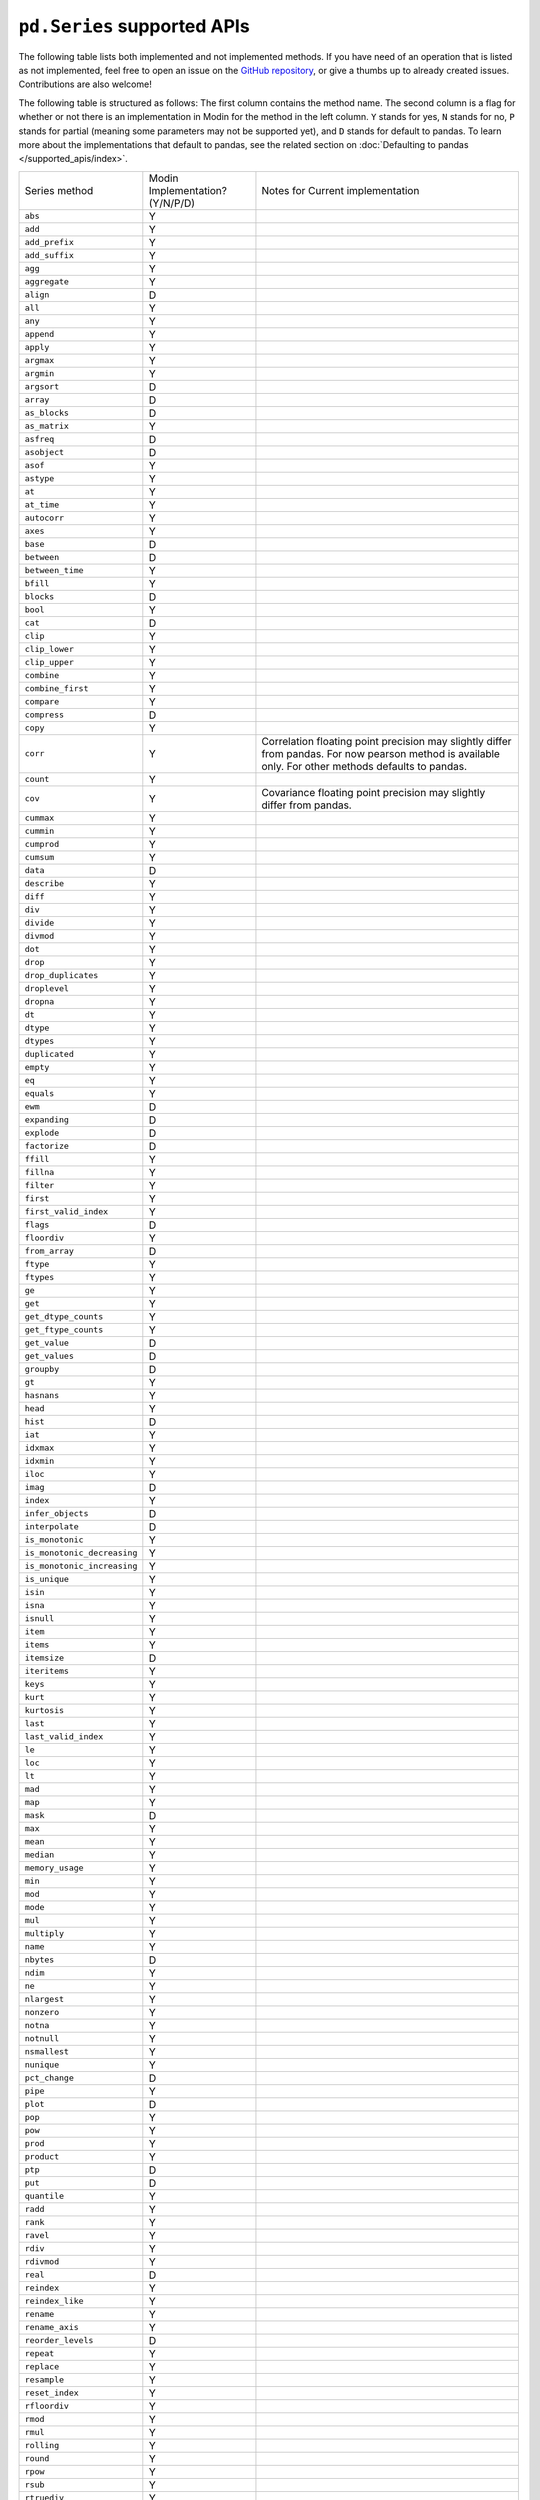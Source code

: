 ``pd.Series`` supported APIs
============================

The following table lists both implemented and not implemented methods. If you have need
of an operation that is listed as not implemented, feel free to open an issue on the
`GitHub repository`_, or give a thumbs up to already created issues. Contributions are
also welcome!

The following table is structured as follows: The first column contains the method name.
The second column is a flag for whether or not there is an implementation in Modin for
the method in the left column. ``Y`` stands for yes, ``N`` stands for no, ``P`` stands
for partial (meaning some parameters may not be supported yet), and ``D`` stands for
default to pandas. To learn more about the implementations that default to pandas, see
the related section on :doc:`Defaulting to pandas </supported_apis/index>`.

+-----------------------------+---------------------------------+----------------------------------------------------+
| Series method               | Modin Implementation? (Y/N/P/D) | Notes for Current implementation                   |
+-----------------------------+---------------------------------+----------------------------------------------------+
| ``abs``                     | Y                               |                                                    |
+-----------------------------+---------------------------------+----------------------------------------------------+
| ``add``                     | Y                               |                                                    |
+-----------------------------+---------------------------------+----------------------------------------------------+
| ``add_prefix``              | Y                               |                                                    |
+-----------------------------+---------------------------------+----------------------------------------------------+
| ``add_suffix``              | Y                               |                                                    |
+-----------------------------+---------------------------------+----------------------------------------------------+
| ``agg``                     | Y                               |                                                    |
+-----------------------------+---------------------------------+----------------------------------------------------+
| ``aggregate``               | Y                               |                                                    |
+-----------------------------+---------------------------------+----------------------------------------------------+
| ``align``                   | D                               |                                                    |
+-----------------------------+---------------------------------+----------------------------------------------------+
| ``all``                     | Y                               |                                                    |
+-----------------------------+---------------------------------+----------------------------------------------------+
| ``any``                     | Y                               |                                                    |
+-----------------------------+---------------------------------+----------------------------------------------------+
| ``append``                  | Y                               |                                                    |
+-----------------------------+---------------------------------+----------------------------------------------------+
| ``apply``                   | Y                               |                                                    |
+-----------------------------+---------------------------------+----------------------------------------------------+
| ``argmax``                  | Y                               |                                                    |
+-----------------------------+---------------------------------+----------------------------------------------------+
| ``argmin``                  | Y                               |                                                    |
+-----------------------------+---------------------------------+----------------------------------------------------+
| ``argsort``                 | D                               |                                                    |
+-----------------------------+---------------------------------+----------------------------------------------------+
| ``array``                   | D                               |                                                    |
+-----------------------------+---------------------------------+----------------------------------------------------+
| ``as_blocks``               | D                               |                                                    |
+-----------------------------+---------------------------------+----------------------------------------------------+
| ``as_matrix``               | Y                               |                                                    |
+-----------------------------+---------------------------------+----------------------------------------------------+
| ``asfreq``                  | D                               |                                                    |
+-----------------------------+---------------------------------+----------------------------------------------------+
| ``asobject``                | D                               |                                                    |
+-----------------------------+---------------------------------+----------------------------------------------------+
| ``asof``                    | Y                               |                                                    |
+-----------------------------+---------------------------------+----------------------------------------------------+
| ``astype``                  | Y                               |                                                    |
+-----------------------------+---------------------------------+----------------------------------------------------+
| ``at``                      | Y                               |                                                    |
+-----------------------------+---------------------------------+----------------------------------------------------+
| ``at_time``                 | Y                               |                                                    |
+-----------------------------+---------------------------------+----------------------------------------------------+
| ``autocorr``                | Y                               |                                                    |
+-----------------------------+---------------------------------+----------------------------------------------------+
| ``axes``                    | Y                               |                                                    |
+-----------------------------+---------------------------------+----------------------------------------------------+
| ``base``                    | D                               |                                                    |
+-----------------------------+---------------------------------+----------------------------------------------------+
| ``between``                 | D                               |                                                    |
+-----------------------------+---------------------------------+----------------------------------------------------+
| ``between_time``            | Y                               |                                                    |
+-----------------------------+---------------------------------+----------------------------------------------------+
| ``bfill``                   | Y                               |                                                    |
+-----------------------------+---------------------------------+----------------------------------------------------+
| ``blocks``                  | D                               |                                                    |
+-----------------------------+---------------------------------+----------------------------------------------------+
| ``bool``                    | Y                               |                                                    |
+-----------------------------+---------------------------------+----------------------------------------------------+
| ``cat``                     | D                               |                                                    |
+-----------------------------+---------------------------------+----------------------------------------------------+
| ``clip``                    | Y                               |                                                    |
+-----------------------------+---------------------------------+----------------------------------------------------+
| ``clip_lower``              | Y                               |                                                    |
+-----------------------------+---------------------------------+----------------------------------------------------+
| ``clip_upper``              | Y                               |                                                    |
+-----------------------------+---------------------------------+----------------------------------------------------+
| ``combine``                 | Y                               |                                                    |
+-----------------------------+---------------------------------+----------------------------------------------------+
| ``combine_first``           | Y                               |                                                    |
+-----------------------------+---------------------------------+----------------------------------------------------+
| ``compare``                 | Y                               |                                                    |
+-----------------------------+---------------------------------+----------------------------------------------------+
| ``compress``                | D                               |                                                    |
+-----------------------------+---------------------------------+----------------------------------------------------+
| ``copy``                    | Y                               |                                                    |
+-----------------------------+---------------------------------+----------------------------------------------------+
| ``corr``                    | Y                               | Correlation floating point precision may slightly  |
|                             |                                 | differ from pandas. For now pearson method is      |
|                             |                                 | available only. For other methods defaults to      |
|                             |                                 | pandas.                                            |
+-----------------------------+---------------------------------+----------------------------------------------------+
| ``count``                   | Y                               |                                                    |
+-----------------------------+---------------------------------+----------------------------------------------------+
| ``cov``                     | Y                               | Covariance floating point precision may slightly   |
|                             |                                 | differ from pandas.                                |
+-----------------------------+---------------------------------+----------------------------------------------------+
| ``cummax``                  | Y                               |                                                    |
+-----------------------------+---------------------------------+----------------------------------------------------+
| ``cummin``                  | Y                               |                                                    |
+-----------------------------+---------------------------------+----------------------------------------------------+
| ``cumprod``                 | Y                               |                                                    |
+-----------------------------+---------------------------------+----------------------------------------------------+
| ``cumsum``                  | Y                               |                                                    |
+-----------------------------+---------------------------------+----------------------------------------------------+
| ``data``                    | D                               |                                                    |
+-----------------------------+---------------------------------+----------------------------------------------------+
| ``describe``                | Y                               |                                                    |
+-----------------------------+---------------------------------+----------------------------------------------------+
| ``diff``                    | Y                               |                                                    |
+-----------------------------+---------------------------------+----------------------------------------------------+
| ``div``                     | Y                               |                                                    |
+-----------------------------+---------------------------------+----------------------------------------------------+
| ``divide``                  | Y                               |                                                    |
+-----------------------------+---------------------------------+----------------------------------------------------+
| ``divmod``                  | Y                               |                                                    |
+-----------------------------+---------------------------------+----------------------------------------------------+
| ``dot``                     | Y                               |                                                    |
+-----------------------------+---------------------------------+----------------------------------------------------+
| ``drop``                    | Y                               |                                                    |
+-----------------------------+---------------------------------+----------------------------------------------------+
| ``drop_duplicates``         | Y                               |                                                    |
+-----------------------------+---------------------------------+----------------------------------------------------+
| ``droplevel``               | Y                               |                                                    |
+-----------------------------+---------------------------------+----------------------------------------------------+
| ``dropna``                  | Y                               |                                                    |
+-----------------------------+---------------------------------+----------------------------------------------------+
| ``dt``                      | Y                               |                                                    |
+-----------------------------+---------------------------------+----------------------------------------------------+
| ``dtype``                   | Y                               |                                                    |
+-----------------------------+---------------------------------+----------------------------------------------------+
| ``dtypes``                  | Y                               |                                                    |
+-----------------------------+---------------------------------+----------------------------------------------------+
| ``duplicated``              | Y                               |                                                    |
+-----------------------------+---------------------------------+----------------------------------------------------+
| ``empty``                   | Y                               |                                                    |
+-----------------------------+---------------------------------+----------------------------------------------------+
| ``eq``                      | Y                               |                                                    |
+-----------------------------+---------------------------------+----------------------------------------------------+
| ``equals``                  | Y                               |                                                    |
+-----------------------------+---------------------------------+----------------------------------------------------+
| ``ewm``                     | D                               |                                                    |
+-----------------------------+---------------------------------+----------------------------------------------------+
| ``expanding``               | D                               |                                                    |
+-----------------------------+---------------------------------+----------------------------------------------------+
| ``explode``                 | D                               |                                                    |
+-----------------------------+---------------------------------+----------------------------------------------------+
| ``factorize``               | D                               |                                                    |
+-----------------------------+---------------------------------+----------------------------------------------------+
| ``ffill``                   | Y                               |                                                    |
+-----------------------------+---------------------------------+----------------------------------------------------+
| ``fillna``                  | Y                               |                                                    |
+-----------------------------+---------------------------------+----------------------------------------------------+
| ``filter``                  | Y                               |                                                    |
+-----------------------------+---------------------------------+----------------------------------------------------+
| ``first``                   | Y                               |                                                    |
+-----------------------------+---------------------------------+----------------------------------------------------+
| ``first_valid_index``       | Y                               |                                                    |
+-----------------------------+---------------------------------+----------------------------------------------------+
| ``flags``                   | D                               |                                                    |
+-----------------------------+---------------------------------+----------------------------------------------------+
| ``floordiv``                | Y                               |                                                    |
+-----------------------------+---------------------------------+----------------------------------------------------+
| ``from_array``              | D                               |                                                    |
+-----------------------------+---------------------------------+----------------------------------------------------+
| ``ftype``                   | Y                               |                                                    |
+-----------------------------+---------------------------------+----------------------------------------------------+
| ``ftypes``                  | Y                               |                                                    |
+-----------------------------+---------------------------------+----------------------------------------------------+
| ``ge``                      | Y                               |                                                    |
+-----------------------------+---------------------------------+----------------------------------------------------+
| ``get``                     | Y                               |                                                    |
+-----------------------------+---------------------------------+----------------------------------------------------+
| ``get_dtype_counts``        | Y                               |                                                    |
+-----------------------------+---------------------------------+----------------------------------------------------+
| ``get_ftype_counts``        | Y                               |                                                    |
+-----------------------------+---------------------------------+----------------------------------------------------+
| ``get_value``               | D                               |                                                    |
+-----------------------------+---------------------------------+----------------------------------------------------+
| ``get_values``              | D                               |                                                    |
+-----------------------------+---------------------------------+----------------------------------------------------+
| ``groupby``                 | D                               |                                                    |
+-----------------------------+---------------------------------+----------------------------------------------------+
| ``gt``                      | Y                               |                                                    |
+-----------------------------+---------------------------------+----------------------------------------------------+
| ``hasnans``                 | Y                               |                                                    |
+-----------------------------+---------------------------------+----------------------------------------------------+
| ``head``                    | Y                               |                                                    |
+-----------------------------+---------------------------------+----------------------------------------------------+
| ``hist``                    | D                               |                                                    |
+-----------------------------+---------------------------------+----------------------------------------------------+
| ``iat``                     | Y                               |                                                    |
+-----------------------------+---------------------------------+----------------------------------------------------+
| ``idxmax``                  | Y                               |                                                    |
+-----------------------------+---------------------------------+----------------------------------------------------+
| ``idxmin``                  | Y                               |                                                    |
+-----------------------------+---------------------------------+----------------------------------------------------+
| ``iloc``                    | Y                               |                                                    |
+-----------------------------+---------------------------------+----------------------------------------------------+
| ``imag``                    | D                               |                                                    |
+-----------------------------+---------------------------------+----------------------------------------------------+
| ``index``                   | Y                               |                                                    |
+-----------------------------+---------------------------------+----------------------------------------------------+
| ``infer_objects``           | D                               |                                                    |
+-----------------------------+---------------------------------+----------------------------------------------------+
| ``interpolate``             | D                               |                                                    |
+-----------------------------+---------------------------------+----------------------------------------------------+
| ``is_monotonic``            | Y                               |                                                    |
+-----------------------------+---------------------------------+----------------------------------------------------+
| ``is_monotonic_decreasing`` | Y                               |                                                    |
+-----------------------------+---------------------------------+----------------------------------------------------+
| ``is_monotonic_increasing`` | Y                               |                                                    |
+-----------------------------+---------------------------------+----------------------------------------------------+
| ``is_unique``               | Y                               |                                                    |
+-----------------------------+---------------------------------+----------------------------------------------------+
| ``isin``                    | Y                               |                                                    |
+-----------------------------+---------------------------------+----------------------------------------------------+
| ``isna``                    | Y                               |                                                    |
+-----------------------------+---------------------------------+----------------------------------------------------+
| ``isnull``                  | Y                               |                                                    |
+-----------------------------+---------------------------------+----------------------------------------------------+
| ``item``                    | Y                               |                                                    |
+-----------------------------+---------------------------------+----------------------------------------------------+
| ``items``                   | Y                               |                                                    |
+-----------------------------+---------------------------------+----------------------------------------------------+
| ``itemsize``                | D                               |                                                    |
+-----------------------------+---------------------------------+----------------------------------------------------+
| ``iteritems``               | Y                               |                                                    |
+-----------------------------+---------------------------------+----------------------------------------------------+
| ``keys``                    | Y                               |                                                    |
+-----------------------------+---------------------------------+----------------------------------------------------+
| ``kurt``                    | Y                               |                                                    |
+-----------------------------+---------------------------------+----------------------------------------------------+
| ``kurtosis``                | Y                               |                                                    |
+-----------------------------+---------------------------------+----------------------------------------------------+
| ``last``                    | Y                               |                                                    |
+-----------------------------+---------------------------------+----------------------------------------------------+
| ``last_valid_index``        | Y                               |                                                    |
+-----------------------------+---------------------------------+----------------------------------------------------+
| ``le``                      | Y                               |                                                    |
+-----------------------------+---------------------------------+----------------------------------------------------+
| ``loc``                     | Y                               |                                                    |
+-----------------------------+---------------------------------+----------------------------------------------------+
| ``lt``                      | Y                               |                                                    |
+-----------------------------+---------------------------------+----------------------------------------------------+
| ``mad``                     | Y                               |                                                    |
+-----------------------------+---------------------------------+----------------------------------------------------+
| ``map``                     | Y                               |                                                    |
+-----------------------------+---------------------------------+----------------------------------------------------+
| ``mask``                    | D                               |                                                    |
+-----------------------------+---------------------------------+----------------------------------------------------+
| ``max``                     | Y                               |                                                    |
+-----------------------------+---------------------------------+----------------------------------------------------+
| ``mean``                    | Y                               |                                                    |
+-----------------------------+---------------------------------+----------------------------------------------------+
| ``median``                  | Y                               |                                                    |
+-----------------------------+---------------------------------+----------------------------------------------------+
| ``memory_usage``            | Y                               |                                                    |
+-----------------------------+---------------------------------+----------------------------------------------------+
| ``min``                     | Y                               |                                                    |
+-----------------------------+---------------------------------+----------------------------------------------------+
| ``mod``                     | Y                               |                                                    |
+-----------------------------+---------------------------------+----------------------------------------------------+
| ``mode``                    | Y                               |                                                    |
+-----------------------------+---------------------------------+----------------------------------------------------+
| ``mul``                     | Y                               |                                                    |
+-----------------------------+---------------------------------+----------------------------------------------------+
| ``multiply``                | Y                               |                                                    |
+-----------------------------+---------------------------------+----------------------------------------------------+
| ``name``                    | Y                               |                                                    |
+-----------------------------+---------------------------------+----------------------------------------------------+
| ``nbytes``                  | D                               |                                                    |
+-----------------------------+---------------------------------+----------------------------------------------------+
| ``ndim``                    | Y                               |                                                    |
+-----------------------------+---------------------------------+----------------------------------------------------+
| ``ne``                      | Y                               |                                                    |
+-----------------------------+---------------------------------+----------------------------------------------------+
| ``nlargest``                | Y                               |                                                    |
+-----------------------------+---------------------------------+----------------------------------------------------+
| ``nonzero``                 | Y                               |                                                    |
+-----------------------------+---------------------------------+----------------------------------------------------+
| ``notna``                   | Y                               |                                                    |
+-----------------------------+---------------------------------+----------------------------------------------------+
| ``notnull``                 | Y                               |                                                    |
+-----------------------------+---------------------------------+----------------------------------------------------+
| ``nsmallest``               | Y                               |                                                    |
+-----------------------------+---------------------------------+----------------------------------------------------+
| ``nunique``                 | Y                               |                                                    |
+-----------------------------+---------------------------------+----------------------------------------------------+
| ``pct_change``              | D                               |                                                    |
+-----------------------------+---------------------------------+----------------------------------------------------+
| ``pipe``                    | Y                               |                                                    |
+-----------------------------+---------------------------------+----------------------------------------------------+
| ``plot``                    | D                               |                                                    |
+-----------------------------+---------------------------------+----------------------------------------------------+
| ``pop``                     | Y                               |                                                    |
+-----------------------------+---------------------------------+----------------------------------------------------+
| ``pow``                     | Y                               |                                                    |
+-----------------------------+---------------------------------+----------------------------------------------------+
| ``prod``                    | Y                               |                                                    |
+-----------------------------+---------------------------------+----------------------------------------------------+
| ``product``                 | Y                               |                                                    |
+-----------------------------+---------------------------------+----------------------------------------------------+
| ``ptp``                     | D                               |                                                    |
+-----------------------------+---------------------------------+----------------------------------------------------+
| ``put``                     | D                               |                                                    |
+-----------------------------+---------------------------------+----------------------------------------------------+
| ``quantile``                | Y                               |                                                    |
+-----------------------------+---------------------------------+----------------------------------------------------+
| ``radd``                    | Y                               |                                                    |
+-----------------------------+---------------------------------+----------------------------------------------------+
| ``rank``                    | Y                               |                                                    |
+-----------------------------+---------------------------------+----------------------------------------------------+
| ``ravel``                   | Y                               |                                                    |
+-----------------------------+---------------------------------+----------------------------------------------------+
| ``rdiv``                    | Y                               |                                                    |
+-----------------------------+---------------------------------+----------------------------------------------------+
| ``rdivmod``                 | Y                               |                                                    |
+-----------------------------+---------------------------------+----------------------------------------------------+
| ``real``                    | D                               |                                                    |
+-----------------------------+---------------------------------+----------------------------------------------------+
| ``reindex``                 | Y                               |                                                    |
+-----------------------------+---------------------------------+----------------------------------------------------+
| ``reindex_like``            | Y                               |                                                    |
+-----------------------------+---------------------------------+----------------------------------------------------+
| ``rename``                  | Y                               |                                                    |
+-----------------------------+---------------------------------+----------------------------------------------------+
| ``rename_axis``             | Y                               |                                                    |
+-----------------------------+---------------------------------+----------------------------------------------------+
| ``reorder_levels``          | D                               |                                                    |
+-----------------------------+---------------------------------+----------------------------------------------------+
| ``repeat``                  | Y                               |                                                    |
+-----------------------------+---------------------------------+----------------------------------------------------+
| ``replace``                 | Y                               |                                                    |
+-----------------------------+---------------------------------+----------------------------------------------------+
| ``resample``                | Y                               |                                                    |
+-----------------------------+---------------------------------+----------------------------------------------------+
| ``reset_index``             | Y                               |                                                    |
+-----------------------------+---------------------------------+----------------------------------------------------+
| ``rfloordiv``               | Y                               |                                                    |
+-----------------------------+---------------------------------+----------------------------------------------------+
| ``rmod``                    | Y                               |                                                    |
+-----------------------------+---------------------------------+----------------------------------------------------+
| ``rmul``                    | Y                               |                                                    |
+-----------------------------+---------------------------------+----------------------------------------------------+
| ``rolling``                 | Y                               |                                                    |
+-----------------------------+---------------------------------+----------------------------------------------------+
| ``round``                   | Y                               |                                                    |
+-----------------------------+---------------------------------+----------------------------------------------------+
| ``rpow``                    | Y                               |                                                    |
+-----------------------------+---------------------------------+----------------------------------------------------+
| ``rsub``                    | Y                               |                                                    |
+-----------------------------+---------------------------------+----------------------------------------------------+
| ``rtruediv``                | Y                               |                                                    |
+-----------------------------+---------------------------------+----------------------------------------------------+
| ``sample``                  | Y                               |                                                    |
+-----------------------------+---------------------------------+----------------------------------------------------+
| ``searchsorted``            | Y                               |                                                    |
+-----------------------------+---------------------------------+----------------------------------------------------+
| ``sem``                     | Y                               |                                                    |
+-----------------------------+---------------------------------+----------------------------------------------------+
| ``set_axis``                | Y                               |                                                    |
+-----------------------------+---------------------------------+----------------------------------------------------+
| ``set_value``               | D                               |                                                    |
+-----------------------------+---------------------------------+----------------------------------------------------+
| ``shape``                   | Y                               |                                                    |
+-----------------------------+---------------------------------+----------------------------------------------------+
| ``shift``                   | Y                               |                                                    |
+-----------------------------+---------------------------------+----------------------------------------------------+
| ``size``                    | Y                               |                                                    |
+-----------------------------+---------------------------------+----------------------------------------------------+
| ``skew``                    | Y                               |                                                    |
+-----------------------------+---------------------------------+----------------------------------------------------+
| ``slice_shift``             | Y                               |                                                    |
+-----------------------------+---------------------------------+----------------------------------------------------+
| ``sort_index``              | Y                               |                                                    |
+-----------------------------+---------------------------------+----------------------------------------------------+
| ``sort_values``             | Y                               |                                                    |
+-----------------------------+---------------------------------+----------------------------------------------------+
| ``sparse``                  | Y                               |                                                    |
+-----------------------------+---------------------------------+----------------------------------------------------+
| ``squeeze``                 | Y                               |                                                    |
+-----------------------------+---------------------------------+----------------------------------------------------+
| ``std``                     | Y                               |                                                    |
+-----------------------------+---------------------------------+----------------------------------------------------+
| ``str``                     | Y                               |                                                    |
+-----------------------------+---------------------------------+----------------------------------------------------+
| ``strides``                 | D                               |                                                    |
+-----------------------------+---------------------------------+----------------------------------------------------+
| ``sub``                     | Y                               |                                                    |
+-----------------------------+---------------------------------+----------------------------------------------------+
| ``subtract``                | Y                               |                                                    |
+-----------------------------+---------------------------------+----------------------------------------------------+
| ``sum``                     | Y                               |                                                    |
+-----------------------------+---------------------------------+----------------------------------------------------+
| ``swapaxes``                | Y                               |                                                    |
+-----------------------------+---------------------------------+----------------------------------------------------+
| ``swaplevel``               | Y                               |                                                    |
+-----------------------------+---------------------------------+----------------------------------------------------+
| ``tail``                    | Y                               |                                                    |
+-----------------------------+---------------------------------+----------------------------------------------------+
| ``take``                    | Y                               |                                                    |
+-----------------------------+---------------------------------+----------------------------------------------------+
| ``to_clipboard``            | D                               |                                                    |
+-----------------------------+---------------------------------+----------------------------------------------------+
| ``to_csv``                  | D                               |                                                    |
+-----------------------------+---------------------------------+----------------------------------------------------+
| ``to_dense``                | D                               |                                                    |
+-----------------------------+---------------------------------+----------------------------------------------------+
| ``to_dict``                 | D                               |                                                    |
+-----------------------------+---------------------------------+----------------------------------------------------+
| ``to_excel``                | D                               |                                                    |
+-----------------------------+---------------------------------+----------------------------------------------------+
| ``to_frame``                | Y                               |                                                    |
+-----------------------------+---------------------------------+----------------------------------------------------+
| ``to_hdf``                  | D                               |                                                    |
+-----------------------------+---------------------------------+----------------------------------------------------+
| ``to_json``                 | D                               |                                                    |
+-----------------------------+---------------------------------+----------------------------------------------------+
| ``to_latex``                | D                               |                                                    |
+-----------------------------+---------------------------------+----------------------------------------------------+
| ``to_list``                 | D                               |                                                    |
+-----------------------------+---------------------------------+----------------------------------------------------+
| ``to_msgpack``              | D                               |                                                    |
+-----------------------------+---------------------------------+----------------------------------------------------+
| ``to_numpy``                | D                               |                                                    |
+-----------------------------+---------------------------------+----------------------------------------------------+
| ``to_period``               | D                               |                                                    |
+-----------------------------+---------------------------------+----------------------------------------------------+
| ``to_pickle``               | D                               |                                                    |
+-----------------------------+---------------------------------+----------------------------------------------------+
| ``to_sparse``               | D                               |                                                    |
+-----------------------------+---------------------------------+----------------------------------------------------+
| ``to_sql``                  | Y                               |                                                    |
+-----------------------------+---------------------------------+----------------------------------------------------+
| ``to_string``               | D                               |                                                    |
+-----------------------------+---------------------------------+----------------------------------------------------+
| ``to_timestamp``            | D                               |                                                    |
+-----------------------------+---------------------------------+----------------------------------------------------+
| ``to_xarray``               | D                               |                                                    |
+-----------------------------+---------------------------------+----------------------------------------------------+
| ``tolist``                  | D                               |                                                    |
+-----------------------------+---------------------------------+----------------------------------------------------+
| ``transform``               | Y                               |                                                    |
+-----------------------------+---------------------------------+----------------------------------------------------+
| ``transpose``               | Y                               |                                                    |
+-----------------------------+---------------------------------+----------------------------------------------------+
| ``truediv``                 | Y                               |                                                    |
+-----------------------------+---------------------------------+----------------------------------------------------+
| ``truncate``                | Y                               |                                                    |
+-----------------------------+---------------------------------+----------------------------------------------------+
| ``tshift``                  | Y                               |                                                    |
+-----------------------------+---------------------------------+----------------------------------------------------+
| ``tz_convert``              | Y                               |                                                    |
+-----------------------------+---------------------------------+----------------------------------------------------+
| ``tz_localize``             | Y                               |                                                    |
+-----------------------------+---------------------------------+----------------------------------------------------+
| ``unique``                  | Y                               |                                                    |
+-----------------------------+---------------------------------+----------------------------------------------------+
| ``unstack``                 | Y                               |                                                    |
+-----------------------------+---------------------------------+----------------------------------------------------+
| ``update``                  | Y                               |                                                    |
+-----------------------------+---------------------------------+----------------------------------------------------+
| ``valid``                   | D                               |                                                    |
+-----------------------------+---------------------------------+----------------------------------------------------+
| ``value_counts``            | Y                               | The indices order of resulting object may differ   |
|                             |                                 | from pandas.                                       |
+-----------------------------+---------------------------------+----------------------------------------------------+
| ``values``                  | Y                               |                                                    |
+-----------------------------+---------------------------------+----------------------------------------------------+
| ``var``                     | Y                               |                                                    |
+-----------------------------+---------------------------------+----------------------------------------------------+
| ``view``                    | D                               |                                                    |
+-----------------------------+---------------------------------+----------------------------------------------------+
| ``where``                   | Y                               |                                                    |
+-----------------------------+---------------------------------+----------------------------------------------------+

.. _`GitHub repository`: https://github.com/modin-project/modin/issues
